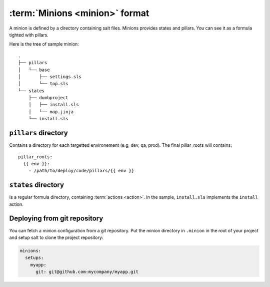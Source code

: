 =================================
 :term:`Minions <minion>` format
=================================

A minion is defined by a directory containing salt files. Minions provides
states and pillars. You can see it as a formula tighted with pillars.

Here is the tree of sample minion:

::

   .
   ├── pillars
   │   └── base
   │       ├── settings.sls
   │       └── top.sls
   └── states
       ├── dumbproject
       │   ├── install.sls
       │   └── map.jinja
       └── install.sls

``pillars`` directory
=====================

Contains a directory for each targetted environement (e.g, dev, qa, prod). The
final pillar_roots will contains::

  pillar_roots:
    {{ env }}:
      - /path/to/deploy/code/pillars/{{ env }}

``states`` directory
====================

Is a regular formula directory, containing :term:`actions <action>`. In the sample,
``install.sls`` implements the ``install`` action.

Deploying from git repository
=============================

You can fetch a minion configuration from a git repository. Put the minion
directory in ``.minion`` in the root of your project and setup salt to clone
the project repository:

.. code-block:: yaml

   minions:
     setups:
       myapp:
         git: git@github.com:mycompany/myapp.git
